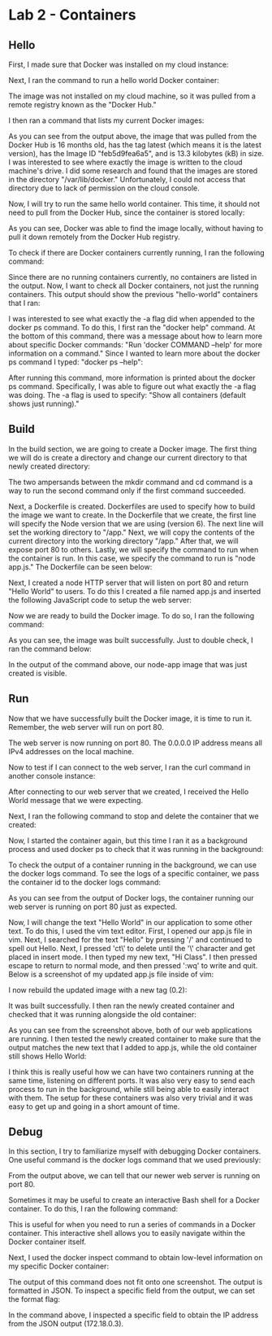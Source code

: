 * Lab 2 - Containers

** Hello

First, I made sure that Docker was installed on my cloud instance:

[[./images/docker_installed.png]]

Next, I ran the command to run a hello world Docker container:

[[./images/docker_hello_world.png]]

The image was not installed on my cloud machine, so it was pulled from a remote registry known as the "Docker Hub."

I then ran a command that lists my current Docker images:

[[./images/docker_images.png]]

As you can see from the output above, the image that was pulled from the Docker Hub is 16 months old, has the tag latest (which means it is the latest version), has the Image ID "feb5d9fea6a5", and is 13.3 kilobytes (kB) in size. I was interested to see where exactly the image is written to the cloud machine's drive. I did some research and found that the images are stored in the directory "/var/lib/docker." Unfortunately, I could not access that directory due to lack of permission on the cloud console.

Now, I will try to run the same hello world container. This time, it should not need to pull from the Docker Hub, since the container is stored locally:

[[./images/docker_hello_world2.png]]

As you can see, Docker was able to find the image locally, without having to pull it down remotely from the Docker Hub registry.

To check if there are Docker containers currently running, I ran the following command:

[[./images/docker_ps.png]]

Since there are no running containers currently, no containers are listed in the output. Now, I want to check all Docker containers, not just the running containers. This output should show the previous "hello-world" containers that I ran:

[[./images/docker_ps2.png]]

I was interested to see what exactly the -a flag did when appended to the docker ps command. To do this, I first ran the "docker help" command. At the bottom of this command, there was a message about how to learn more about specific Docker commands: "Run 'docker COMMAND --help' for more information on a command." Since I wanted to learn more about the docker ps command I typed: "docker ps --help":

[[./images/docker_ps_help.png]]

After running this command, more information is printed about the docker ps command. Specifically, I was able to figure out what exactly the -a flag was doing. The -a flag is used to specify: "Show all containers (default shows just running)."

** Build

In the build section, we are going to create a Docker image. The first thing we will do is create a directory and change our current directory to that newly created directory:

[[./images/cd.png]]

The two ampersands between the mkdir command and cd command is a way to run the second command only if the first command succeeded.

Next, a Dockerfile is created. Dockerfiles are used to specify how to build the image we want to create. In the Dockerfile that we create, the first line will specify the Node version that we are using (version 6). The next line will set the working directory to "/app." Next, we will copy the contents of the current directory into the working directory "/app." After that, we will expose port 80 to others. Lastly, we will specify the command to run when the container is run. In this case, we specify the command to run is "node app.js." The Dockerfile can be seen below:

[[./images/dockerfile.png]]

Next, I created a node HTTP server that will listen on port 80 and return "Hello World" to users. To do this I created a file named app.js and inserted the following JavaScript code to setup the web server:

[[./images/web_server.png]]

Now we are ready to build the Docker image. To do so, I ran the following command:

[[./images/build.png]]

As you can see, the image was built successfully. Just to double check, I ran the command below:

[[./images/docker_images2.png]]

In the output of the command above, our node-app image that was just created is visible.

** Run

Now that we have successfully built the Docker image, it is time to run it. Remember, the web server will run on port 80.

[[./images/docker_run.png]]

The web server is now running on port 80. The 0.0.0.0 IP address means all IPv4 addresses on the local machine.

Now to test if I can connect to the web server, I ran the curl command in another console instance:

[[./images/docker_output.png]]

After connecting to our web server that we created, I received the Hello World message that we were expecting.

Next, I ran the following command to stop and delete the container that we created:

[[./images/docker_stop_rm.png]]

Now, I started the container again, but this time I ran it as a background process and used docker ps to check that it was running in the background:

[[./images/docker_run_bg_ps.png]]

To check the output of a container running in the background, we can use the docker logs command. To see the logs of a specific container, we pass the container id to the docker logs command:

[[./images/docker_logs.png]]

As you can see from the output of Docker logs, the container running our web server is running on port 80 just as expected.

Now, I will change the text "Hello World" in our application to some other text. To do this, I used the vim text editor. First, I opened our app.js file in vim. Next, I searched for the text "Hello" by pressing '/' and continued to spell out Hello. Next, I pressed 'ct\' to delete until the '\' character and get placed in insert mode. I then typed my new text, "Hi Class". I then pressed escape to return to normal mode, and then pressed ':wq' to write and quit. Below is a screenshot of my updated app.js file inside of vim:

[[./images/vim.png]]

I now rebuild the updated image with a new tag (0.2):

[[./images/build2.png]]

It was built successfully. I then ran the newly created container and checked that it was running alongside the old container:

[[./images/docker_containers_running.png]]

As you can see from the screenshot above, both of our web applications are running. I then tested the newly created container to make sure that the output matches the new text that I added to app.js, while the old container still shows Hello World:

[[./images/docker_containers_output.png]]

I think this is really useful how we can have two containers running at the same time, listening on different ports. It was also very easy to send each process to run in the background, while still being able to easily interact with them. The setup for these containers was also very trivial and it was easy to get up and going in a short amount of time.

** Debug

In this section, I try to familiarize myself with debugging Docker containers. One useful command is the docker logs command that we used previously:

[[./images/docker_logs2.png]]

From the output above, we can tell that our newer web server is running on port 80.

Sometimes it may be useful to create an interactive Bash shell for a Docker container. To do this, I ran the following command:

[[./images/docker_bash.png]]

This is useful for when you need to run a series of commands in a Docker container. This interactive shell allows you to easily navigate within the Docker container itself.

Next, I used the docker inspect command to obtain low-level information on my specific Docker container:

[[./images/docker_inspect.png]]

The output of this command does not fit onto one screenshot. The output is formatted in JSON. To inspect a specific field from the output, we can set the format flag:

[[./images/docker_inspect_format.png]]

In the command above, I inspected a specific field to obtain the IP address from the JSON output (172.18.0.3).
